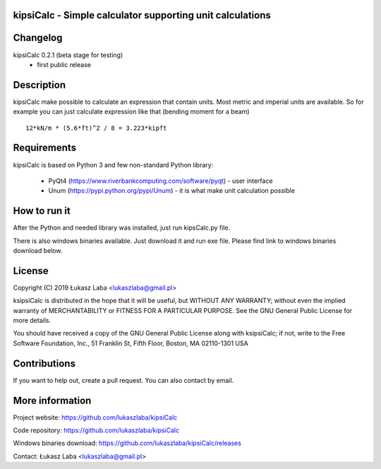 
kipsiCalc - Simple calculator supporting unit calculations
----------------------------------------------------------

.. image:: docs/interface.png

Changelog
---------

kipsiCalc 0.2.1 (beta stage for testing)
  - first public release

Description
-----------

kipsiCalc make possible to calculate an expression that contain units. Most metric and imperial units are available. So for example you can just calculate expression like that (bending moment for a beam) ::

    12*kN/m * (5.6*ft)^2 / 8 = 3.223*kipft

Requirements
------------
kipsiCalc is based on Python 3 and few non-standard Python library:

  - PyQt4 (https://www.riverbankcomputing.com/software/pyqt) - user interface
  - Unum (https://pypi.python.org/pypi/Unum) - it is what make unit calculation possible

How to run it
-------------

After the Python and needed library was installed, just run kipsCalc.py file.

There is also windows binaries available. Just download it and run exe file.
Please find link to windows binaries download below.

License
-------

Copyright (C) 2019 Łukasz Laba <lukaszlaba@gmail.pl>

ksipsiCalc is distributed in the hope that it will be useful,
but WITHOUT ANY WARRANTY; without even the implied warranty of
MERCHANTABILITY or FITNESS FOR A PARTICULAR PURPOSE.  See the
GNU General Public License for more details.

You should have received a copy of the GNU General Public License
along with ksipsiCalc; if not, write to the Free Software
Foundation, Inc., 51 Franklin St, Fifth Floor, Boston, MA  02110-1301  USA


Contributions
-------------

If you want to help out, create a pull request. You can also contact by email.

More information
----------------

Project website: https://github.com/lukaszlaba/kipsiCalc

Code repository: https://github.com/lukaszlaba/kipsiCalc

Windows binaries download: https://github.com/lukaszlaba/kipsiCalc/releases

Contact: Łukasz Laba <lukaszlaba@gmail.pl>

